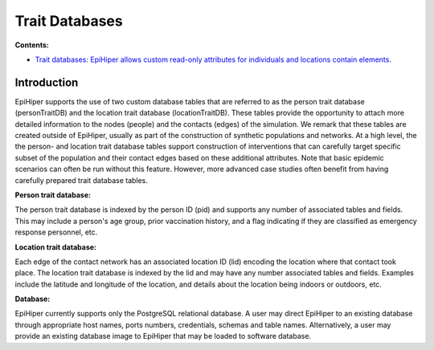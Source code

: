 
Trait Databases
===============

**Contents:**

* |traitdb-introduction-synopsis|_

..
  * |traitdb-definition-synopsis|_
  * |traitdb-content-synopsis|_
  * :ref:`traitdb-examples`

.. |traitdb-introduction-synopsis| replace:: Trait databases: EpiHiper allows custom read-only attributes for individuals and locations contain elements.

.. _`traitdb-introduction-synopsis`: `traitdb-introduction`_

.. _traitdb-introduction:

Introduction
------------

EpiHiper supports the use of two custom database tables that are referred to as the person trait database (personTraitDB) and the location trait database (locationTraitDB). These tables provide the opportunity to attach more detailed information to the nodes (people) and the contacts (edges) of the simulation. We remark that these tables are created outside of EpiHiper, usually as part of the construction of synthetic populations and networks. At a high level, the the person- and location trait database tables support construction of interventions that can carefully target specific subset of the population and their contact edges based on these additional attributes. Note that basic epidemic scenarios can often be run without this feature. However, more advanced case studies often benefit from having carefully prepared trait database tables.

**Person trait database:**

The person trait database is indexed by the person ID (pid) and supports any number of associated tables and fields. This may include a person's age group, prior vaccination history, and a flag indicating if they are classified as emergency response personnel, etc.

**Location trait database:**

Each edge of the contact network has an associated location ID (lid) encoding the location where that contact took place.  The location trait database is indexed by the lid and may have any number associated tables and fields. Examples include the latitude and longitude of the location, and details about the location being indoors or outdoors, etc.

**Database:**

EpiHiper currently supports only the PostgreSQL relational database. A user may direct EpiHiper to an existing database through appropriate host names, ports numbers, credentials, schemas and table names. Alternatively, a user may provide an existing database image to EpiHiper that may be loaded to software database.

